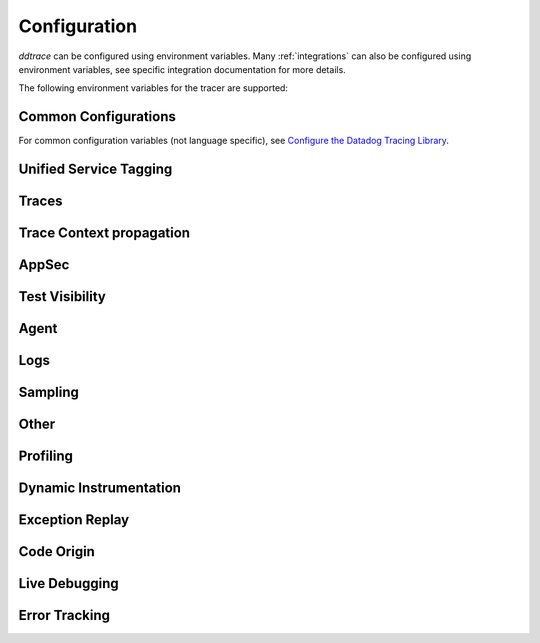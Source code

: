 .. _Configuration:

===============
 Configuration
===============

`ddtrace` can be configured using environment variables.
Many :ref:`integrations` can also be configured using environment variables,
see specific integration documentation for more details.

The following environment variables for the tracer are supported:

Common Configurations
---------------------

For common configuration variables (not language specific), see `Configure the Datadog Tracing Library`_.


Unified Service Tagging
-----------------------

.. ddtrace-configuration-options::

   DD_ENV:
     description: |
         Set an application's environment e.g. ``prod``, ``pre-prod``, ``staging``. Added in ``v0.36.0``. See `Unified Service Tagging`_ for more information.

   DD_SERVICE:
     default: (autodetected)
     
     description: |
         Set the service name to be used for this application. A default is
         provided for these integrations: :ref:`bottle`, :ref:`flask`, :ref:`grpc`,
         :ref:`pyramid`, :ref:`tornado`, :ref:`celery`, :ref:`django` and
         :ref:`falcon`. Added in ``v0.36.0``. See `Unified Service Tagging`_ for more information.

   DD_VERSION:
     description: |
         Set an application's version in traces and logs e.g. ``1.2.3``,
         ``6c44da20``, ``2020.02.13``. Generally set along with ``DD_SERVICE``.

         See `Unified Service Tagging`_ for more information.
     
     version_added:
       v0.36.0:

Traces
------

.. ddtrace-configuration-options::
   DD_<INTEGRATION>_DISTRIBUTED_TRACING:
     default: True
     
     description: |
         Enables distributed tracing for the specified <INTEGRATION>.

     version_added:
       v2.7.0:

   DD_<INTEGRATION>_SERVICE:
      type: String
      default: <INTEGRATION>
      
      description: |
         Set the service name, allowing default service name overrides for traces for the specific <INTEGRATION>.
      
      version_added:
         v2.11.0:

   DD_ASGI_TRACE_WEBSOCKET:
     default: False
     
     description: |
         Enables tracing ASGI websockets. Please note that the websocket span duration will last until the 
         connection is closed, which can result in long running spans.

     version_added:
       v2.7.0:

   DD_BOTOCORE_EMPTY_POLL_ENABLED:
      type: Boolean
      default: True
      
      description: |
         Enables creation of consumer span when AWS SQS and AWS Kinesis ``poll()`` operations return no records. When disabled, no consumer span is created
         if no records are returned.
      
      version_added:
         v2.6.0:

   DD_BOTOCORE_PROPAGATION_ENABLED:
      type: Boolean
      default: False
      
      description: |
         Enables trace context propagation connecting producer and consumer spans within a single trace for AWS SQS, SNS, and Kinesis messaging services.
      
      version_added:
         v2.6.0:

   DD_HTTP_SERVER_TAG_QUERY_STRING:
     type: Boolean
     default: True
     description: Send query strings in http.url tag in http server integrations.

   DD_SERVICE_MAPPING:
     description: |
         Define service name mappings to allow renaming services in traces, e.g. ``postgres:postgresql,defaultdb:postgresql``.

   DD_TRACE_<INTEGRATION>_ENABLED:
     type: Boolean
     default: True
     
     description: |
         Enables <INTEGRATION> to be patched. For example, ``DD_TRACE_DJANGO_ENABLED=false`` will disable the Django
         integration from being installed.
     
     version_added:
       v0.41.0:

   DD_TRACE_128_BIT_TRACEID_GENERATION_ENABLED:
     type: Boolean
     default: True
     
     description: |
         This configuration enables the generation of 128 bit trace ids.
     
     version_added:
       v1.12.0:

   DD_TRACE_API_VERSION:
     default: |
         ``v0.5``
     
     description: |
         The trace API version to use when sending traces to the Datadog agent.

         Currently, the supported versions are: ``v0.4`` and ``v0.5``.
     
     version_added:
       v0.56.0:
       v1.7.0: default changed to ``v0.5``.
       v1.19.1: default reverted to ``v0.4``.
       v2.4.0: default changed to ``v0.5``.

   DD_TRACE_CLOUD_PAYLOAD_TAGGING_MAX_DEPTH:
      type: Integer
      default: 10
      description: |
         Sets the depth of expanding the JSON AWS payload after which we stop creating tags.
      version_added:
         v2.17.0:

   DD_TRACE_CLOUD_PAYLOAD_TAGGING_MAX_TAGS:
      type: Integer
      default: 758
      description: |
         Sets the the maximum number of tags that will be added when expanding an AWS payload.
      version_added:
         v2.17.0:

   DD_TRACE_CLOUD_PAYLOAD_TAGGING_SERVICES:
      type: Set
      default: {"s3", "sns", "sqs", "kinesis", "eventbridge"}
      description: |
         Sets the enabled AWS services to be expanded when AWS payload tagging is enabled.
      version_added:
         v2.17.0:

   DD_TRACE_CLOUD_REQUEST_PAYLOAD_TAGGING:
      type: String
      default: None
      description: |
         Enables AWS request payload tagging when set to ``"all"`` or a valid comma-separated list of ``JSONPath``\s.
      version_added:
         v2.17.0:

   DD_TRACE_CLOUD_RESPONSE_PAYLOAD_TAGGING:
      type: String
      default: None
      description: |
         Enables AWS response payload tagging when set to ``"all"`` or a valid comma-separated list of ``JSONPath``\s.
      version_added:
         v2.17.0:

   DD_TRACE_HEADER_TAGS:
     description: |
         A map of case-insensitive http headers to tag names. Automatically applies matching header values as tags on request and response spans. For example if
         ``DD_TRACE_HEADER_TAGS=User-Agent:http.useragent,content-type:http.content_type``. The value of the header will be stored in tags with the name ``http.useragent`` and ``http.content_type``.

         If a tag name is not supplied the header name will be used. For example if
         ``DD_TRACE_HEADER_TAGS=User-Agent,content-type``. The value of http header will be stored in tags with the names ``http.<response/request>.headers.user-agent`` and ``http.<response/request>.headers.content-type``.

   DD_TRACE_HTTP_CLIENT_TAG_QUERY_STRING:
     type: Boolean
     default: True
     description: Send query strings in http.url tag in http client integrations.

   DD_TRACE_HTTP_SERVER_ERROR_STATUSES:
     type: String
     default: "500-599"
     
     description: |
        Comma-separated list of HTTP status codes that should be considered errors when returned by an HTTP request.
        Multiple comma separated error ranges can be set (ex:  ``200,400-404,500-599``).
        The status codes are used to set the ``error`` field on the span.

   DD_TRACE_METHODS:
     type: String
     default: ""
     
     description: |
        Specify methods to trace. For example: ``mod.submod:method1,method2;mod.submod:Class.method1``.
        Note that this setting is only compatible with ``ddtrace-run``, and that it doesn't work for methods implemented
        by libraries for which there's an integration in ``ddtrace/contrib``.
     
     version_added:
       v2.1.0:

   DD_TRACE_OBFUSCATION_QUERY_STRING_REGEXP:
     default: |
         ``'(?ix)(?:(?:"|%22)?)(?:(?:old[-_]?|new[-_]?)?p(?:ass)?w(?:or)?d(?:1|2)?|pass(?:[-_]?phrase)?|secret|(?:api[-_]?|private[-_]?|public[-_]?|access[-_]?|secret[-_]?)key(?:[-_]?id)?|token|consumer[-_]?(?:id|key|secret)|sign(?:ed|ature)?|auth(?:entication|orization)?)(?:(?:\\s|%20)*(?:=|%3D)[^&]+|(?:"|%22)(?:\\s|%20)*(?::|%3A)(?:\\s|%20)*(?:"|%22)(?:%2[^2]|%[^2]|[^"%])+(?:"|%22))|(?: bearer(?:\\s|%20)+[a-z0-9._\\-]+|token(?::|%3A)[a-z0-9]{13}|gh[opsu]_[0-9a-zA-Z]{36}|ey[I-L](?:[\\w=-]|%3D)+\\.ey[I-L](?:[\\w=-]|%3D)+(?:\\.(?:[\\w.+/=-]|%3D|%2F|%2B)+)?|-{5}BEGIN(?:[a-z\\s]|%20)+PRIVATE(?:\\s|%20)KEY-{5}[^\\-]+-{5}END(?:[a-z\\s]|%20)+PRIVATE(?:\\s|%20)KEY(?:-{5})?(?:\\n|%0A)?|(?:ssh-(?:rsa|dss)|ecdsa-[a-z0-9]+-[a-z0-9]+)(?:\\s|%20|%09)+(?:[a-z0-9/.+]|%2F|%5C|%2B){100,}(?:=|%3D)*(?:(?:\\s|%20|%09)+[a-z0-9._-]+)?)'``
     
     description: A regexp to redact sensitive query strings. Obfuscation disabled if set to empty string
     
     version_added:
       v1.19.0: |
           ``DD_TRACE_OBFUSCATION_QUERY_STRING_REGEXP`` replaces ``DD_TRACE_OBFUSCATION_QUERY_STRING_PATTERN`` which is deprecated
           and will be deleted in 2.0.0

   DD_TRACE_OTEL_ENABLED:
     type: Boolean
     default: False
     
     description: |
         When used with ``ddtrace-run`` this configuration enables OpenTelemetry support. To enable OpenTelemetry without `ddtrace-run` refer
         to the following :mod:`docs <ddtrace.opentelemetry>`.
     
     version_added:
       v1.12.0:

   DD_TRACE_PARTIAL_FLUSH_ENABLED:
     type: Boolean
     default: True
     description: Prevents large payloads being sent to APM.

   DD_TRACE_PARTIAL_FLUSH_MIN_SPANS:
     type: Integer
     default: 300
     description: Maximum number of spans sent per trace per payload when ``DD_TRACE_PARTIAL_FLUSH_ENABLED=True``.

   DD_TRACE_PROPAGATION_EXTRACT_FIRST:
     type: Boolean
     default: False
     description: Whether the propagator stops after extracting the first header.
     
     version_added:
       v2.3.0:

   DD_TRACE_PROPAGATION_HTTP_BAGGAGE_ENABLED:
     type: Boolean
     default: False
     
     description: |
         Enables propagation of baggage items through http headers with prefix ``ot-baggage-``.
     
     version_added:
       v2.4.0:

   DD_TRACE_PROPAGATION_STYLE:
     default: |
         ``datadog,tracecontext,baggage``
     
     description: |
         Comma separated list of propagation styles used for extracting trace context from inbound request headers and injecting trace context into outbound request headers.

         Overridden by ``DD_TRACE_PROPAGATION_STYLE_EXTRACT`` for extraction.

         Overridden by ``DD_TRACE_PROPAGATION_STYLE_INJECT`` for injection.

         The supported values are ``datadog``, ``b3multi``, ``tracecontext``, ``baggage``, and ``none``.

         When checking inbound request headers we will take the first valid trace context in the order provided.
         When ``none`` is the only propagator listed, propagation is disabled.

         All provided styles are injected into the headers of outbound requests.

         Example: ``DD_TRACE_PROPAGATION_STYLE="datadog,b3"`` to check for both ``x-datadog-*`` and ``x-b3-*``
         headers when parsing incoming request headers for a trace context. In addition, to inject both ``x-datadog-*`` and ``x-b3-*``
         headers into outbound requests.

     version_added:
       v1.7.0: The ``b3multi`` propagation style was added and ``b3`` was deprecated in favor it.
       v1.7.0: Added support for ``tracecontext`` W3C headers. Changed the default value to ``DD_TRACE_PROPAGATION_STYLE="tracecontext,datadog"``.
       v2.6.0: Updated default value to ``datadog,tracecontext``.
       v2.16.0: Updated default value to ``datadog,tracecontex,baggage``.

   DD_TRACE_SPAN_TRACEBACK_MAX_SIZE:
      type: Integer
      default: 30
      
      description: |
         The maximum length of a traceback included in a span.
      
      version_added:
         v2.3.0:

   DD_TRACE_WRITER_BUFFER_SIZE_BYTES:
     type: Int
     default: 8388608
     description: The max size in bytes of traces to buffer between flushes to the agent.

   DD_TRACE_WRITER_INTERVAL_SECONDS:
     type: Float
     default: 1.0
     description: The time between each flush of traces to the trace agent.

   DD_TRACE_WRITER_MAX_PAYLOAD_SIZE_BYTES:
     type: Int
     default: 8388608
     
     description: |
         The max size in bytes of each payload item sent to the trace agent. If the max payload size is greater than buffer size,
         then max size of each payload item will be the buffer size.

   DD_TRACE_X_DATADOG_TAGS_MAX_LENGTH:
     type: Integer
     default: 512
     
     description: |
         The maximum length of ``x-datadog-tags`` header allowed in the Datadog propagation style.
         Must be a value between 0 to 512. If 0, propagation of ``x-datadog-tags`` is disabled.

   DD_UNLOAD_MODULES_FROM_SITECUSTOMIZE:
     type: String
     default: "auto"
     
     description: |
        Controls whether module cloning logic is executed by ``ddtrace-run``. Module cloning involves saving copies of dependency modules for internal use by ``ddtrace``
        that will be unaffected by future imports of and changes to those modules by application code. Valid values for this variable are ``1``, ``0``, and ``auto``. ``1`` tells
        ``ddtrace`` to run its module cloning logic unconditionally, ``0`` tells it not to run that logic, and ``auto`` tells it to run module cloning logic only if ``gevent``
        is accessible from the application's runtime.
     
     version_added:
        v1.9.0:

   DD_TRACE_SAFE_INSTRUMENTATION_ENABLED:
     type: Boolean
     default: False
     
     description: |
        Whether to enable safe instrumentation.

        When enabled, ``ddtrace`` will check if the version of an installed package is compatible with the respective ``ddtrace`` integration
        patching the package. If the version is not compatible, ``ddtrace`` will not patch the respective package.

        This is useful to avoid application crashes from patching packages that are incompatible with the ``ddtrace`` supported integration 
        version ranges.
     
     version_added:
        v3.11.0:

Trace Context propagation
-------------------------

.. ddtrace-configuration-options::

   DD_TRACE_PROPAGATION_STYLE_EXTRACT:
     default: |
         ``datadog,tracecontext``
     
     description: |
         Comma separated list of propagation styles used for extracting trace context from inbound request headers.

         Overrides ``DD_TRACE_PROPAGATION_STYLE`` for extraction propagation style.

         The supported values are ``datadog``, ``b3multi``, ``b3``, ``tracecontext``, and ``none``.

         When checking inbound request headers we will take the first valid trace context in the order provided.
         When ``none`` is the only propagator listed, extraction is disabled.

         Example: ``DD_TRACE_PROPAGATION_STYLE_EXTRACT="datadog,b3multi"`` to check for both ``x-datadog-*`` and ``x-b3-*``
         headers when parsing incoming request headers for a trace context.

     version_added:
       v1.7.0: The ``b3multi`` propagation style was added and ``b3`` was deprecated in favor it.

   DD_TRACE_PROPAGATION_BEHAVIOR_EXTRACT:
     default: |
         ``continue``
     
     description: |
         String for how to handle incoming request headers that are extracted for propagation of trace info.

         The supported values are ``continue``, ``restart``, and ``ignore``.

         After extracting the headers for propagation, this configuration determines what is done with them.

         The default value is ``continue`` which always propagates valid headers.
         ``ignore`` ignores all incoming headers and ``restart`` turns the first extracted valid propagation header 
         into a span link and propagates baggage if present.

         Example: ``DD_TRACE_PROPAGATION_STYLE_EXTRACT="ignore"`` to ignore all incoming headers and to start a root span without a parent.

     version_added:
       v2.20.0:

   DD_TRACE_PROPAGATION_STYLE_INJECT:
     default: |
         ``tracecontext,datadog``
     
     description: |
         Comma separated list of propagation styles used for injecting trace context into outbound request headers.

         Overrides ``DD_TRACE_PROPAGATION_STYLE`` for injection propagation style.

         The supported values are ``datadog``, ``b3multi``,``b3``, ``tracecontext``, and ``none``.

         All provided styles are injected into the headers of outbound requests.
         When ``none`` is the only propagator listed, injection is disabled.

         Example: ``DD_TRACE_PROPAGATION_STYLE_INJECT="datadog,b3multi"`` to inject both ``x-datadog-*`` and ``x-b3-*``
         headers into outbound requests.

     version_added:
       v1.7.0: The ``b3multi`` propagation style was added and ``b3`` was deprecated in favor it.

AppSec
------

.. ddtrace-configuration-options::

   DD_APPSEC_AUTOMATED_USER_EVENTS_TRACKING:
      type: String
      default: "safe"
      
      description: |
         Sets the mode for the automated user login events tracking feature which sets some traces on each user login event. The
         supported modes are ``safe`` which will only store the user id or primary key, ``extended`` which will also store
         the username, email and full name and ``disabled``. Note that this feature requires ``DD_APPSEC_ENABLED`` to be
         set to ``true`` to work.
      
      version_added:
         v1.17.0: Added support to the Django integration. No other integrations support this configuration.

   DD_APPSEC_ENABLED:
     type: Boolean
     default: False
     description: Whether to enable AppSec monitoring.

   DD_APPSEC_OBFUSCATION_PARAMETER_KEY_REGEXP:
     default: |
       ``(?i)(?:p(?:ass)?w(?:or)?d|pass(?:_?phrase)?|secret|(?:api_?|private_?|public_?)key)|token|consumer_?(?:id|key|secret)|sign(?:ed|ature)|bearer|authorization``
     
     description: Sensitive parameter key regexp for obfuscation.

   DD_APPSEC_OBFUSCATION_PARAMETER_VALUE_REGEXP:
     default: |
         ``(?i)(?:p(?:ass)?w(?:or)?d|pass(?:_?phrase)?|secret|(?:api_?|private_?|public_?|access_?|secret_?)key(?:_?id)?|token|consumer_?(?:id|key|secret)|sign(?:ed|ature)?|auth(?:entication|orization)?)(?:\s*=[^;]|"\s*:\s*"[^"]+")|bearer\s+[a-z0-9\._\-]+|token:[a-z0-9]{13}|gh[opsu]_[0-9a-zA-Z]{36}|ey[I-L][\w=-]+\.ey[I-L][\w=-]+(?:\.[\w.+\/=-]+)?|[\-]{5}BEGIN[a-z\s]+PRIVATE\sKEY[\-]{5}[^\-]+[\-]{5}END[a-z\s]+PRIVATE\sKEY|ssh-rsa\s*[a-z0-9\/\.+]{100,}``
     
     description: Sensitive parameter value regexp for obfuscation.

   DD_APPSEC_RULES:
     type: String
     description: Path to a json file containing AppSec rules.

   DD_APPSEC_SCA_ENABLED:
     type: Boolean
     default: None
     description: Whether to enable/disable SCA (Software Composition Analysis).

   DD_APPSEC_MAX_STACK_TRACES:
     type: Integer
     default: 2
     description: Maximum number of stack traces reported for each trace.

   DD_APPSEC_MAX_STACK_TRACE_DEPTH:
     type: Integer
     default: 32
     description: Maximum number of frames in a stack trace report. 0 means no limit.

   DD_APPSEC_MAX_STACK_TRACE_DEPTH_TOP_PERCENT:
     type: Integer
     default: 75
     description: |
       Percentage of reported stack trace frames to be taken from the top of the stack in case of a stack trace truncation.
       For example, if DD_APPSEC_MAX_STACK_TRACE_DEPTH is set to 25 and DD_APPSEC_MAX_STACK_TRACE_DEPTH_TOP_PERCENT is set to 60,
       if a stack trace has more than 25 frames, the top 15 (25*0.6=15)frames and the bottom 10 frames will be reported.

   DD_APPSEC_STACK_TRACE_ENABLED:
     type: Boolean
     default: True
     description: Whether to enable stack traces in reports for ASM. Currently used for exploit prevention reports.

   DD_IAST_ENABLED:
     type: Boolean
     default: False
     description: Whether to enable IAST.

   DD_IAST_MAX_CONCURRENT_REQUESTS:
     type: Integer
     default: 2
     description: Number of requests analyzed at the same time.

   DD_IAST_DEDUPLICATION_ENABLED:
     type: Integer
     default: True
     description: Avoid sending vulnerabilities in the span if they have already been reported in the last hour.

   DD_IAST_REDACTION_ENABLED:
     type: Boolean
     default: True
     
     description: |
        Replace potentially sensitive information in the vulnerability report, like passwords with ``*`` for non tainted strings and ``abcde...``
        for tainted ones. This will use the regular expressions of the two next settings to decide what to scrub.
     
     version_added:
        v1.17.0:

   DD_IAST_REDACTION_NAME_PATTERN:
     type: String
     
     default: |
       ``(?i)^.*(?:p(?:ass)?w(?:or)?d|pass(?:_?phrase)?|secret|(?:api_?|private_?|public_?|access_?|secret_?)key(?:_?id)?|token|consumer_?(?:id|key|secret)|sign(?:ed|ature)?|auth(?:entication|orization)?)``
     
     description: |
        Regular expression containing key or name style strings matched against vulnerability origin and evidence texts.
        If it matches, the scrubbing of the report will be enabled.
     
     version_added:
        v1.17.0:

   DD_IAST_REDACTION_VALUE_PATTERN:
     type: String
     
     default: |
       ``(?i)bearer\s+[a-z0-9\._\-]+|token:[a-z0-9]{13}|gh[opsu]_[0-9a-zA-Z]{36}|ey[I-L][\w=-]+\.ey[I-L][\w=-]+(\.[\w.+\/=-]+)?|[\-]{5}BEGIN[a-z\s]+PRIVATE\sKEY[\-]{5}[^\-]+[\-]{5}END[a-z\s]+PRIVATE\sKEY|ssh-rsa\s*[a-z0-9\/\.+]{100,}``
     
     description: |
        Regular expression containing value style strings matched against vulnerability origin and evidence texts.
        If it matches, the scrubbing of the report will be enabled.
     
     version_added:
        v1.17.0:

   DD_IAST_STACK_TRACE_ENABLED:
     type: Boolean
     default: True
     description: Whether to enable stack traces in reports for Code Security/IAST.

   DD_IAST_VULNERABILITIES_PER_REQUEST:
     type: Integer
     default: 2
     description: Number of vulnerabilities reported in each request.

   DD_IAST_WEAK_HASH_ALGORITHMS:
     type: String
     default: "MD5,SHA1"
     description: Weak hashing algorithms that should be reported, comma separated.

   DD_IAST_WEAK_CIPHER_ALGORITHMS:
     type: String
     default: "DES,Blowfish,RC2,RC4,IDEA"
     description: Weak cipher algorithms that should be reported, comma separated.

   DD_IAST_SECURITY_CONTROLS_CONFIGURATION:
     type: String
     default: ""
     description: |
        Allows you to specify custom sanitizers and validators that IAST should recognize when
        analyzing your application for security vulnerabilities.
        See the `Security Controls <https://docs.datadoghq.com/security/code_security/iast/security_controls>`_
        documentation for more information about this feature.

Test Visibility
---------------

.. ddtrace-configuration-options::

   DD_CIVISIBILITY_AGENTLESS_ENABLED:
     type: Boolean
     default: False
     
     description: |
        Configures the ``CIVisibility`` service to use a test-reporting ``CIVisibilityWriter``.
        This writer sends payloads for traces on which it's used to the intake endpoint for
        Datadog CI Visibility. If there is a reachable Datadog agent that supports proxying
        these requests, the writer will send its payloads to that agent instead.
     
     version_added:
        v1.12.0:

   DD_CIVISIBILITY_AGENTLESS_URL:
     type: String
     default: ""
     
     description: |
        Configures the ``CIVisibility`` service to send event payloads to the specified host. If unspecified, the host "https://citestcycle-intake.<DD_SITE>"
        is used, where ``<DD_SITE>`` is replaced by that environment variable's value, or "datadoghq.com" if unspecified.
     
     version_added:
        v1.13.0:

   DD_CIVISIBILITY_ITR_ENABLED:
     type: Boolean
     default: True
     
     description: |
        Configures the ``CIVisibility`` service to query the Datadog API to decide whether to enable the Datadog `Test
        Impact Analysis <https://docs.datadoghq.com/tests/test_impact_analysis>`_ (formerly Intelligent Test
        Runner). Setting the variable to ``false`` will skip querying the API and disable code coverage collection and
        test skipping.
     
     version_added:
        v1.13.0:

   DD_CIVISIBILITY_LOG_LEVEL:
      type: String
      default: "info"
      
      description: |
         Configures the ``CIVisibility`` service to replace the default Datadog logger's stream handler with one that
         only displays messages related to the ``CIVisibility`` service, at a level of or higher than the given log
         level. The Datadog logger's file handler is unaffected. Valid, case-insensitive, values are ``critical``,
         ``error``, ``warning``, ``info``, or ``debug``. A value of ``none`` silently disables the logger. Note:
         enabling debug logging with the ``DD_TRACE_DEBUG`` environment variable overrides this behavior.
      
      version_added:
         v2.5.0:

   DD_TEST_SESSION_NAME:
     type: String
     default: (autodetected)
     
     description: |
        Configures the ``CIVisibility`` service to use the given string as the value of the ``test_session.name`` tag in
        test events. If not specified, this string will be constructed from the CI job id (if available) and the test
        command used to start the test session.
     
     version_added:
        v2.16.0:

   DD_CIVISIBILITY_RUM_FLUSH_WAIT_MILLIS:
     type: Integer
     default: 500

     description: |
        Configures how long, in milliseconds, the Selenium integration will wait after invoking the RUM flush function
        during calls to the driver's ``quit()`` or ``close()`` methods. This helps ensure that the call to the
        asynchronous function finishes before the driver is closed.

     version_added:
        v2.18.0:

Agent
-----

.. ddtrace-configuration-options::

   DD_AGENT_HOST:
     type: String
     
     default: |
        ``localhost``
     
     description: |
         The host name to use to connect the Datadog agent for traces. The host name
         can be IPv4, IPv6, or a domain name. If ``DD_TRACE_AGENT_URL`` is specified, the
         value of ``DD_AGENT_HOST`` is ignored.

         Example for IPv4: ``DD_AGENT_HOST=192.168.10.1``

         Example for IPv6: ``DD_AGENT_HOST=2001:db8:3333:4444:CCCC:DDDD:EEEE:FFFF``

         Example for domain name: ``DD_AGENT_HOST=host``
     
     version_added:
        v0.17.0:
        v1.7.0:

   DD_DOGSTATSD_URL:
     type: URL
     
     default: |
         ``unix:///var/run/datadog/dsd.socket`` if available
         otherwise ``udp://localhost:8125``
     
     description: |
         The URL to use to connect the Datadog agent for Dogstatsd metrics. The url can start with
         ``udp://`` to connect using UDP or with ``unix://`` to use a Unix
         Domain Socket.

         Example for UDP url: ``DD_DOGSTATSD_URL=udp://localhost:8125``

         Example for UDS: ``DD_DOGSTATSD_URL=unix:///var/run/datadog/dsd.socket``

   DD_PATCH_MODULES:
     description: |
         Override the modules patched for this execution of the program. Must be
         a list in the ``module1:boolean,module2:boolean`` format. For example,
         ``boto:true,redis:false``.
     
     version_added:
       v0.55.0: |
           Formerly named ``DATADOG_PATCH_MODULES``

   DD_SITE:
     default: datadoghq.com
     
     description: |
         Specify which site to use for uploading profiles and logs. Set to
         ``datadoghq.eu`` to use EU site.

   DD_TAGS:
     description: |
         Set global tags to be attached to every span. Value must be either comma and/or space separated. e.g. ``key1:value1,key2:value2,key3``, ``key1:value key2:value2 key3`` or ``key1:value1, key2:value2, key3``.

         If a tag value is not supplied the value will be an empty string.
     
     version_added:
       v0.38.0: Comma separated support added
       v0.48.0: Space separated support added

   DD_TRACE_AGENT_TIMEOUT_SECONDS:
     type: Float
     default: 2.0
     description: The timeout in float to use to connect to the Datadog agent.

   DD_TRACE_AGENT_URL:
     type: URL
     
     default: |
         ``unix:///var/run/datadog/apm.socket`` if available
         otherwise ``http://localhost:8126``
     
     description: |
           The URL to use to connect the Datadog agent for traces. The url can start with
           ``http://`` to connect using HTTP or with ``unix://`` to use a Unix
           Domain Socket.

           Example for http url: ``DD_TRACE_AGENT_URL=http://localhost:8126``

           Example for UDS: ``DD_TRACE_AGENT_URL=unix:///var/run/datadog/apm.socket``

Logs
----

.. ddtrace-configuration-options::

   DD_LOGS_INJECTION:
     type: string
     default: structured
     description: Enables :ref:`Logs Injection`. Supported values are ``false``, ``true``, and ``structured``.

   DD_TRACE_DEBUG:
     type: Boolean
     default: False
     
     description: |
         Enables debug logging in the tracer.

         Can be used with `DD_TRACE_LOG_FILE` to route logs to a file.
     
     version_added:
       v0.41.0: |
           Formerly named ``DATADOG_TRACE_DEBUG``

   DD_TRACE_LOG_FILE:
     description: |
         Directs `ddtrace` logs to a specific file. Note: The default backup count is 1. For larger logs, use with ``DD_TRACE_LOG_FILE_SIZE_BYTES``.
         To fine tune the logging level, use with ``DD_TRACE_LOG_FILE_LEVEL``.

   DD_TRACE_LOG_FILE_LEVEL:
     default: DEBUG
     
     description: |
         Configures the ``RotatingFileHandler`` used by the `ddtrace` logger to write logs to a file based on the level specified.
         Defaults to `DEBUG`, but will accept the values found in the standard **logging** library, such as WARNING, ERROR, and INFO,
         if further customization is needed. Files are not written to unless ``DD_TRACE_LOG_FILE`` has been defined.

   DD_TRACE_LOG_FILE_SIZE_BYTES:
     type: Int
     default: 15728640
     
     description: |
         Max size for a file when used with `DD_TRACE_LOG_FILE`. When a log has exceeded this size, there will be one backup log file created.
         In total, the files will store ``2 * DD_TRACE_LOG_FILE_SIZE_BYTES`` worth of logs.

   DD_TRACE_STARTUP_LOGS:
     type: Boolean
     default: False
     description: Enable or disable start up diagnostic logging.

Sampling
--------

.. ddtrace-configuration-options::

   DD_SPAN_SAMPLING_RULES:
     type: string
     
     description: |
         A JSON array of objects. Each object must have a "name" and/or "service" field, while the "max_per_second" and "sample_rate" fields are optional.
         The "sample_rate" value must be between 0.0 and 1.0 (inclusive), and will default to 1.0 (100% sampled).
         The "max_per_second" value must be >= 0 and will default to no limit.
         The "service" and "name" fields can be glob patterns:
         "*" matches any substring, including the empty string,
         "?" matches exactly one of any character, and any other character matches exactly one of itself.

         **Example:** ``DD_SPAN_SAMPLING_RULES='[{"sample_rate":0.5,"service":"my-serv*","name":"flask.re?uest"}]'``

     version_added:
        v1.4.0:

   DD_SPAN_SAMPLING_RULES_FILE:
     type: string
     
     description: |
         A path to a JSON file containing span sampling rules organized as JSON array of objects.
         For the rules each object must have a "name" and/or "service" field, and the "sample_rate" field is optional.
         The "sample_rate" value must be between 0.0 and 1.0 (inclusive), and will default to 1.0 (100% sampled).
         The "max_per_second" value must be >= 0 and will default to no limit.
         The "service" and "name" fields are glob patterns, where "glob" means:
         "*" matches any substring, including the empty string,
         "?" matches exactly one of any character, and any other character matches exactly one of itself.

         **Example:** ``DD_SPAN_SAMPLING_RULES_FILE="data/span_sampling_rules.json"'``
         **Example File Contents:** ``[{"sample_rate":0.5,"service":"*-service","name":"my-name-????", "max_per_second":"20"}, {"service":"xy?","name":"a*c"}]``

     version_added:
        v1.4.0:

   DD_TRACE_RATE_LIMIT:
     type: int
     default: 100
     
     description: |
        Maximum number of traces per second to sample. Set a rate limit to avoid the ingestion volume overages in the case of traffic spikes. This configuration
        is only applied when client based sampling is configured, otherwise agent based rate limits are used.
     
     version_added:
        v0.33.0:
        v2.15.0: Only applied when DD_TRACE_SAMPLE_RATE, DD_TRACE_SAMPLING_RULES, or DD_SPAN_SAMPLING_RULE are set.
        v3.0.0: Only applied when DD_TRACE_SAMPLING_RULES or DD_SPAN_SAMPLING_RULE are set.

   DD_TRACE_SAMPLING_RULES:
     type: JSON array
     
     description: |
         A JSON array of objects. Each object must have a “sample_rate”, and the “name”, “service”, "resource", and "tags" fields are optional. The “sample_rate” value must be between 0.0 and 1.0 (inclusive).

         **Example:** ``DD_TRACE_SAMPLING_RULES='[{"sample_rate":0.5,"service":"my-service","resource":"my-url","tags":{"my-tag":"example"}}]'``

         **Note** that the JSON object must be included in single quotes (') to avoid problems with escaping of the double quote (") character.'
     
     version_added:
       v1.19.0: added support for "resource"
       v1.20.0: added support for "tags"
       v2.8.0: added lazy sampling support, so that spans are evaluated at the end of the trace, guaranteeing more metadata to evaluate against.

Other
-----

.. ddtrace-configuration-options::

   DD_INSTRUMENTATION_TELEMETRY_ENABLED:
     type: Boolean
     default: True
     
     description: |
         Enables sending :ref:`telemetry <Instrumentation Telemetry>` events to the agent.

   DD_RUNTIME_METRICS_ENABLED:
     type: Boolean
     default: False
     
     description: |
         When used with ``ddtrace-run`` this configuration enables sending runtime metrics to Datadog.
         These metrics track the memory management and concurrency of the python runtime. 
         Refer to the following `docs <https://docs.datadoghq.com/tracing/metrics/runtime_metrics/python/>` _ for more information.

   DD_RUNTIME_METRICS_RUNTIME_ID_ENABLED:
     type: Boolean
     default: False
     version_added:
       v3.10.0: Renamed from ``DD_TRACE_EXPERIMENTAL_RUNTIME_ID_ENABLED``
       v3.2.0: Adds initial support

     description: |
         Adds support for tagging runtime metrics with the current runtime ID. This is useful for tracking runtime metrics across multiple processes.
         Refer to the following `docs <https://docs.datadoghq.com/tracing/metrics/runtime_metrics/python/>` _ for more information.

   DD_TRACE_EXPERIMENTAL_FEATURES_ENABLED:
     type: string
     version_added:
       v3.2.0: Adds initial support and support for enabling experimental runtime metrics. 
     default: ""

     description: |
         Enables support for experimental ddtrace configurations. The supported configurations are: ``DD_RUNTIME_METRICS_ENABLED``.

   DD_SUBPROCESS_SENSITIVE_WILDCARDS:
     type: String
     
     description: |
         Add more possible matches to the internal list of subprocess execution argument scrubbing. Must be a comma-separated list and
         each item can take `fnmatch` style wildcards, for example: ``*ssn*,*personalid*,*idcard*,*creditcard*``.

   DD_USER_MODEL_EMAIL_FIELD:
      type: String
      default: ""
      
      description: |
         Field to be used to read the user email when using a custom ``User`` model for the automatic login events. This field will take precedence over automatic inference.
      
      version_added:
         v1.15.0:

   DD_USER_MODEL_LOGIN_FIELD:
      type: String
      default: ""
      
      description: |
         Field to be used to read the user login when using a custom ``User`` model for the automatic login events. This field will take precedence over automatic inference.
         Please note that, if set, this field will be used to retrieve the user login even if ``DD_APPSEC_AUTOMATED_USER_EVENTS_TRACKING`` is set to ``safe`` and,
         in some cases, the selected field could hold potentially private information.
      
      version_added:
         v1.15.0:

   DD_USER_MODEL_NAME_FIELD:
      type: String
      default: ""
      
      description: |
         Field to be used to read the user name when using a custom ``User`` model for the automatic login events. This field will take precedence over automatic inference.
      
      version_added:
         v1.15.0:

   DD_TRACE_BAGGAGE_TAG_KEYS:
      type: String
      default: "user.id,account.id,session.id"

      description: |
          A comma-separated list of baggage keys, sent via HTTP headers, to automatically tag as baggage.<key> on the local root span.
          Only baggage extracted from incoming headers is supported. Baggage set via ``Context.set_baggage_item(..., ...)`` is not included. Keys must have non-empty values. 
          Set to * to tag all baggage keys (use with caution to avoid exposing sensitive data). Set to an empty string to disable the feature.

      version_added: 
         v3.6.0:

.. _Unified Service Tagging: https://docs.datadoghq.com/getting_started/tagging/unified_service_tagging/

.. _Configure the Datadog Tracing Library: https://docs.datadoghq.com/tracing/trace_collection/library_config/


Profiling
---------

.. ddtrace-envier-configuration:: ddtrace.settings.profiling:ProfilingConfig
   :recursive: true


Dynamic Instrumentation
-----------------------

.. ddtrace-envier-configuration:: ddtrace.settings.dynamic_instrumentation:DynamicInstrumentationConfig


Exception Replay
----------------

.. ddtrace-envier-configuration:: ddtrace.settings.exception_replay:ExceptionReplayConfig


Code Origin
-----------

.. ddtrace-envier-configuration:: ddtrace.settings.code_origin:CodeOriginConfig


Live Debugging
--------------

.. ddtrace-envier-configuration:: ddtrace.settings.live_debugging:LiveDebuggerConfig

Error Tracking
--------------
.. ddtrace-configuration-options::
  DD_ERROR_TRACKING_HANDLED_ERRORS:
      type: String
      default: ""

      description: |
          Report automatically handled errors to Error Tracking.
          Handled errors are also attached to spans through span events.

          Possible values are: ``user|third_party|all``. Report handled exceptions
          of user code, third party packages or both.

  DD_ERROR_TRACKING_HANDLED_ERRORS_INCLUDE:
      type: String
      default: ""

      description: |
          Comma-separated list of Python modules for which we report handled errors.